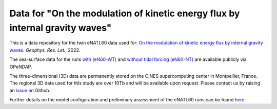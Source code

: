 Data for "On the modulation of kinetic energy flux by internal gravity waves"
=============================================================================

|DOI|

This is a data repository for the twin eNATL60 data used for: `On the modulation
of kinetic energy flux by internal gravity waves <https://github.com/roxyboy/KEflux_IGWs_GRL>`_. *Geophys. Res. Let.*, 2022.

The sea-surface data for the runs `with (eN60-WT) <https://ige-meom-opendap.univ-grenoble-alpes.fr/thredds/catalog/meomopendap/extract/eNATL60/eNATL60-BLBT02/surf/catalog.html>`_ and `without tidal forcing (eN60-NT) <https://ige-meom-opendap.univ-grenoble-alpes.fr/thredds/catalog/meomopendap/extract/eNATL60/eNATL60-BLB002/surf/catalog.html>`_ are available publicly via OPeNDAP.

The three-dimensional (3D) data are permanently stored on the CINES supercomputing center in Montpellier, France.
The regional 3D data used for this study are over 10Tb and will be available upon request.
Please contact us by raising an `issue <https://github.com/roxyboy/KEflux_IGWs_GRL/issues>`_ on Github.

Further details on the model configuration and preliminary assessment of the
eNATL60 runs can be found `here <https://zenodo.org/record/4032732>`_.


.. |DOI| image:: https://zenodo.org/badge/452623174.svg
   :target: https://zenodo.org/badge/latestdoi/452623174 
